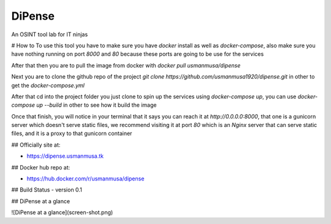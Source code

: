 
DiPense
=======

An OSINT tool lab for IT ninjas

# How to
To use this tool you have to make sure you have `docker` install as well as `docker-compose`, also make sure you have nothing running on port `8000` and `80` because these ports are going to be use for the services

After that then you are to pull the image from docker with
`docker pull usmanmusa/dipense`

Next you are to clone the github repo of the project
`git clone https://github.com/usmanmusa1920/dipense.git`
in other to get the
`docker-compose.yml`

After that cd into the project folder you just clone to spin up the services using
`docker-compose up`, you can use `docker-compose up --build` in other to see how it build the image

Once that finish, you will notice in your terminal that it says you can reach it at
`http://0.0.0.0:8000`,
that one is a gunicorn server which doesn't serve static files,
we recommend visiting it at port
`80`
which is an
`Nginx`
server that can serve static files, and it is a proxy to that gunicorn container

## Officially site at:

- https://dipense.usmanmusa.tk

## Docker hub repo at:

- https://hub.docker.com/r/usmanmusa/dipense

## Build Status
- version 0.1

## DiPense at a glance

![DiPense at a glance](screen-shot.png)
